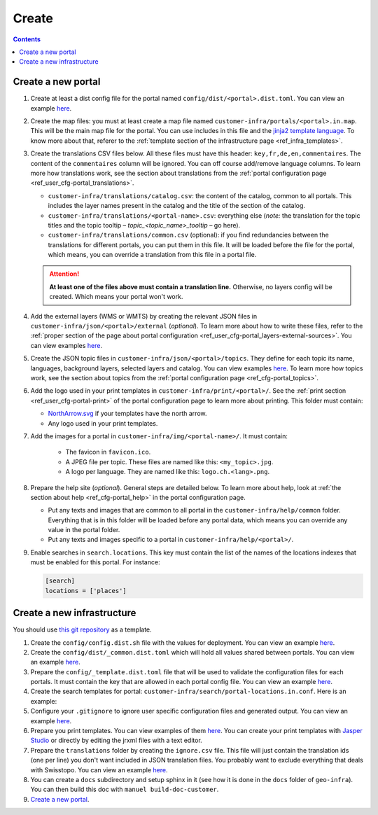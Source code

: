 Create
======

.. contents::


Create a new portal
-------------------

#. Create at least a dist config file for the portal named ``config/dist/<portal>.dist.toml``. You can view an example `here <https://github.com/ioda-net/customer-infra/blob/master/config/dist/demo.dist.toml>`__.
#. Create the map files: you must at least create a map file named ``customer-infra/portals/<portal>.in.map``. This will be the main map file for the portal. You can use includes in this file and the `jinja2 template language <http://jinja.pocoo.org/>`__. To know more about that, referer to the :ref:`template section of the infrastructure page <ref_infra_templates>`.
#. Create the translations CSV files below. All these files must have this header: ``key,fr,de,en,commentaires``. The content of the ``commentaires`` column will be ignored. You can off course add/remove language columns. To learn more how translations work, see the section about translations from the :ref:`portal configuration page <ref_user_cfg-portal_translations>`.

   - ``customer-infra/translations/catalog.csv``: the content of the catalog, common to all portals. This includes the layer names present in the catalog and the title of the section of the catalog.
   - ``customer-infra/translations/<portal-name>.csv``: everything else (*note:* the translation for the topic titles and the topic tooltip – *topic_<topic_name>_tooltip* – go here).
   - ``customer-infra/translations/common.csv`` (optional): if you find redundancies between the translations for different portals, you can put them in this file. It will be loaded before the file for the portal, which means, you can override a translation from this file in a portal file.

   .. attention::

    **At least one of the files above must contain a translation line.** Otherwise, no layers config will be created. Which means your portal won't work.

#. Add the external layers (WMS or WMTS) by creating the relevant JSON files in ``customer-infra/json/<portal>/external`` (*optional*). To learn more about how to write these files, refer to the :ref:`proper section of the page about portal configuration <ref_user_cfg-portal_layers-external-sources>`. You can view examples `here <https://github.com/ioda-net/customer-infra/tree/master/json/demo/external>`__.
#. Create the JSON topic files in ``customer-infra/json/<portal>/topics``. They define for each topic its name, languages, background layers, selected layers and catalog. You can view examples `here <https://github.com/ioda-net/customer-infra/blob/master/json/demo/topics>`__. To learn more how topics work, see the section about topics from the :ref:`portal configuration page <ref_cfg-portal_topics>`.
#. Add the logo used in your print templates in ``customer-infra/print/<portal>/``. See the :ref:`print section <ref_user_cfg-portal-print>` of the portal configuration page to learn more about printing. This folder must contain:

   - `NorthArrow.svg <https://github.com/ioda-net/customer-infra/blob/master/print/demo/NorthArrow.svg>`__ if your templates have the north arrow.
   - Any logo used in your print templates.

#. Add the images for a portal in ``customer-infra/img/<portal-name>/``. It must contain:

    - The favicon in ``favicon.ico``.
    - A JPEG file per topic. These files are named like this: ``<my_topic>.jpg``.
    - A logo per language. They are named like this: ``logo.ch.<lang>.png``.

#. Prepare the help site (*optional*). General steps are detailed below. To learn more about help, look at :ref:`the section about help <ref_cfg-portal_help>` in the portal configuration page.

   - Put any texts and images that are common to all portal in the ``customer-infra/help/common`` folder. Everything that is in this folder will be loaded before any portal data, which means you can override any value in the portal folder.
   - Put any texts and images specific to a portal in ``customer-infra/help/<portal>/``.

#. Enable searches in ``search.locations``. This key must contain the list of the names of the locations indexes that must be enabled for this portal. For instance:

   .. code:: ini

    [search]
    locations = ['places']


Create a new infrastructure
---------------------------

You should use `this git repository <http://github.com/ioda-net/customer-infra>`__ as a template.

#. Create the ``config/config.dist.sh`` file with the values for deployment. You can view an example `here <https://github.com/ioda-net/customer-infra/blob/master/config/config.dist.sh>`__.
#. Create the ``config/dist/_common.dist.toml`` which will hold all values shared between portals. You can view an example `here <https://github.com/ioda-net/customer-infra/blob/master/config/dist/_common.dist.toml>`__.
#. Prepare the ``config/_template.dist.toml`` file that will be used to validate the configuration files for each portals. It must contain the key that are allowed in each portal config file. You can view an example `here <https://github.com/ioda-net/customer-infra/blob/master/config/_template.dist.toml>`__.
#. Create the search templates for portal: ``customer-infra/search/portal-locations.in.conf``. Here is an example:

   .. literalinclude:: /_static/search/portal-locations.in.conf

#. Configure your ``.gitignore`` to ignore user specific configuration files and generated output. You can view an example `here <https://github.com/ioda-net/customer-infra/blob/master/.gitignore>`__.
#. Prepare you print templates. You can view examples of them `here <https://github.com/ioda-net/customer-infra/tree/master/print>`__. You can create your print templates with `Jasper Studio <http://community.jaspersoft.com/project/jaspersoft-studio>`__ or directly by editing the jrxml files with a text editor.
#. Prepare the ``translations`` folder by creating the ``ignore.csv`` file. This file will just contain the translation ids (one per line) you don't want included in JSON translation files. You probably want to exclude everything that deals with Swisstopo. You can view an example `here <https://github.com/ioda-net/customer-infra/blob/master/translations/ignore.csv>`__.
#. You can create a ``docs`` subdirectory and setup sphinx in it (see how it is done in the ``docs`` folder of ``geo-infra``). You can then build this doc with ``manuel build-doc-customer``.
#. `Create a new portal`_.
